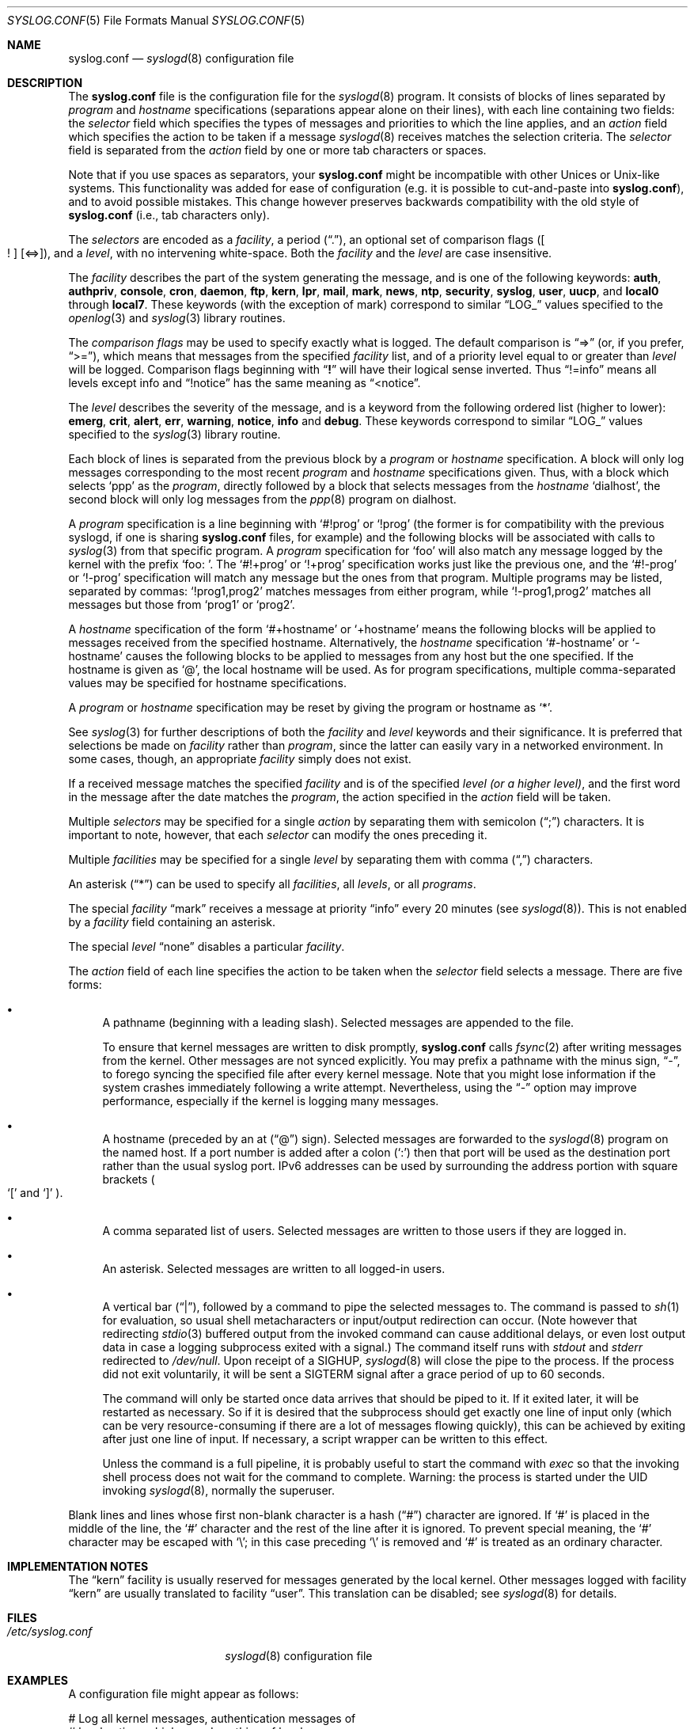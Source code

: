 .\" Copyright (c) 1990, 1991, 1993
.\"	The Regents of the University of California.  All rights reserved.
.\"
.\" Redistribution and use in source and binary forms, with or without
.\" modification, are permitted provided that the following conditions
.\" are met:
.\" 1. Redistributions of source code must retain the above copyright
.\"    notice, this list of conditions and the following disclaimer.
.\" 2. Redistributions in binary form must reproduce the above copyright
.\"    notice, this list of conditions and the following disclaimer in the
.\"    documentation and/or other materials provided with the distribution.
.\" 4. Neither the name of the University nor the names of its contributors
.\"    may be used to endorse or promote products derived from this software
.\"    without specific prior written permission.
.\"
.\" THIS SOFTWARE IS PROVIDED BY THE REGENTS AND CONTRIBUTORS ``AS IS'' AND
.\" ANY EXPRESS OR IMPLIED WARRANTIES, INCLUDING, BUT NOT LIMITED TO, THE
.\" IMPLIED WARRANTIES OF MERCHANTABILITY AND FITNESS FOR A PARTICULAR PURPOSE
.\" ARE DISCLAIMED.  IN NO EVENT SHALL THE REGENTS OR CONTRIBUTORS BE LIABLE
.\" FOR ANY DIRECT, INDIRECT, INCIDENTAL, SPECIAL, EXEMPLARY, OR CONSEQUENTIAL
.\" DAMAGES (INCLUDING, BUT NOT LIMITED TO, PROCUREMENT OF SUBSTITUTE GOODS
.\" OR SERVICES; LOSS OF USE, DATA, OR PROFITS; OR BUSINESS INTERRUPTION)
.\" HOWEVER CAUSED AND ON ANY THEORY OF LIABILITY, WHETHER IN CONTRACT, STRICT
.\" LIABILITY, OR TORT (INCLUDING NEGLIGENCE OR OTHERWISE) ARISING IN ANY WAY
.\" OUT OF THE USE OF THIS SOFTWARE, EVEN IF ADVISED OF THE POSSIBILITY OF
.\" SUCH DAMAGE.
.\"
.\"     @(#)syslog.conf.5	8.1 (Berkeley) 6/9/93
.\" $FreeBSD: releng/9.3/usr.sbin/syslogd/syslog.conf.5 241473 2012-10-12 02:10:27Z eadler $
.\"
.Dd September 12, 2012
.Dt SYSLOG.CONF 5
.Os
.Sh NAME
.Nm syslog.conf
.Nd
.Xr syslogd 8
configuration file
.Sh DESCRIPTION
The
.Nm
file is the configuration file for the
.Xr syslogd 8
program.
It consists of
blocks of lines separated by
.Em program
and
.Em hostname
specifications (separations appear alone on their lines),
with each line containing two fields: the
.Em selector
field which specifies the types of messages and priorities to which the
line applies, and an
.Em action
field which specifies the action to be taken if a message
.Xr syslogd 8
receives matches the selection criteria.
The
.Em selector
field is separated from the
.Em action
field by one or more tab characters or spaces.
.Pp
Note that if you use spaces as separators, your
.Nm
might be incompatible with other Unices or Unix-like systems.
This functionality was added for ease of configuration
(e.g.\& it is possible to cut-and-paste into
.Nm ) ,
and to avoid possible mistakes.
This change however preserves
backwards compatibility with the old style of
.Nm
(i.e., tab characters only).
.Pp
The
.Em selectors
are encoded as a
.Em facility ,
a period
.Pq Dq \&. ,
an optional set of comparison flags
.Pq Oo \&! Oc Op <=> ,
and a
.Em level ,
with no intervening white-space.
Both the
.Em facility
and the
.Em level
are case insensitive.
.Pp
The
.Em facility
describes the part of the system generating the message, and is one of
the following keywords:
.Cm auth , authpriv , console , cron , daemon , ftp , kern , lpr ,
.Cm mail , mark , news , ntp , security , syslog , user , uucp ,
and
.Cm local0
through
.Cm local7 .
These keywords (with the exception of mark) correspond to
similar
.Dq Dv LOG_
values specified to the
.Xr openlog 3
and
.Xr syslog 3
library routines.
.Pp
The
.Em comparison flags
may be used to specify exactly what is logged.
The default comparison is
.Dq =>
(or, if you prefer,
.Dq >= ) ,
which means that messages from the specified
.Em facility
list, and of a priority
level equal to or greater than
.Em level
will be logged.
Comparison flags beginning with
.Dq Li \&!
will have their logical sense inverted.
Thus
.Dq !=info
means all levels except info and
.Dq !notice
has the same meaning as
.Dq <notice .
.Pp
The
.Em level
describes the severity of the message, and is a keyword from the
following ordered list (higher to lower):
.Cm emerg , crit , alert , err , warning , notice , info
and
.Cm debug .
These keywords correspond to
similar
.Dq Dv LOG_
values specified to the
.Xr syslog 3
library routine.
.Pp
Each block of lines is separated from the previous block by a
.Em program
or
.Em hostname
specification.
A block will only log messages corresponding to the most recent
.Em program
and
.Em hostname
specifications given.
Thus, with a block which selects
.Ql ppp
as the
.Em program ,
directly followed by a block that selects messages from the
.Em hostname
.Ql dialhost ,
the second block will only log messages
from the
.Xr ppp 8
program on dialhost.
.Pp
A
.Em program
specification is a line beginning with
.Ql #!prog
or
.Ql !prog
(the former is for compatibility with the previous syslogd, if one is sharing
.Nm
files, for example)
and the following blocks will be associated with calls to
.Xr syslog 3
from that specific program.
A
.Em program
specification for
.Ql foo
will also match any message logged by the kernel with the prefix
.Ql "foo: " .
The
.Ql #!+prog
or
.Ql !+prog
specification works just like the previous one,
and the
.Ql #!-prog
or
.Ql !-prog
specification will match any message but the ones from that
program.
Multiple programs may be listed, separated by commas:
.Ql !prog1,prog2
matches messages from either program, while
.Ql !-prog1,prog2
matches all messages but those from
.Ql prog1
or
.Ql prog2 .
.Pp
A
.Em hostname
specification of the form
.Ql #+hostname
or
.Ql +hostname
means the following blocks will be applied to messages
received from the specified hostname.
Alternatively, the
.Em hostname
specification
.Ql #-hostname
or
.Ql -hostname
causes the following blocks to be applied to messages
from any host but the one specified.
If the hostname is given as
.Ql @ ,
the local hostname will be used.
As for program specifications, multiple comma-separated
values may be specified for hostname specifications.
.Pp
A
.Em program
or
.Em hostname
specification may be reset by giving the program or hostname as
.Ql * .
.Pp
See
.Xr syslog 3
for further descriptions of both the
.Em facility
and
.Em level
keywords and their significance.
It is preferred that selections be made on
.Em facility
rather than
.Em program ,
since the latter can easily vary in a networked environment.
In some cases,
though, an appropriate
.Em facility
simply does not exist.
.Pp
If a received message matches the specified
.Em facility
and is of the specified
.Em level
.Em (or a higher level) ,
and the first word in the message after the date matches the
.Em program ,
the action specified in the
.Em action
field will be taken.
.Pp
Multiple
.Em selectors
may be specified for a single
.Em action
by separating them with semicolon
.Pq Dq \&;
characters.
It is important to note, however, that each
.Em selector
can modify the ones preceding it.
.Pp
Multiple
.Em facilities
may be specified for a single
.Em level
by separating them with comma
.Pq Dq \&,
characters.
.Pp
An asterisk
.Pq Dq *
can be used to specify all
.Em facilities ,
all
.Em levels ,
or all
.Em programs .
.Pp
The special
.Em facility
.Dq mark
receives a message at priority
.Dq info
every 20 minutes
(see
.Xr syslogd 8 ) .
This is not enabled by a
.Em facility
field containing an asterisk.
.Pp
The special
.Em level
.Dq none
disables a particular
.Em facility .
.Pp
The
.Em action
field of each line specifies the action to be taken when the
.Em selector
field selects a message.
There are five forms:
.Bl -bullet
.It
A pathname (beginning with a leading slash).
Selected messages are appended to the file.
.Pp
To ensure that kernel messages are written to disk promptly,
.Nm
calls
.Xr fsync 2
after writing messages from the kernel.
Other messages are not synced explicitly.
You may prefix a pathname with the minus sign,
.Dq - ,
to forego syncing the specified file after every kernel message.
Note that you might lose information if the system crashes
immediately following a write attempt.
Nevertheless, using the
.Dq -
option may improve performance,
especially if the kernel is logging many messages.
.It
A hostname (preceded by an at
.Pq Dq @
sign).
Selected messages are forwarded to the
.Xr syslogd 8
program on the named host.
If a port number is added after a colon
.Pq Ql :\&
then that port will be used as the destination port
rather than the usual syslog port.
IPv6 addresses can be used
by surrounding the address portion with
square brackets
.Po
.Ql [\&
and
.Ql ]\&
.Pc .
.It
A comma separated list of users.
Selected messages are written to those users
if they are logged in.
.It
An asterisk.
Selected messages are written to all logged-in users.
.It
A vertical bar
.Pq Dq \&| ,
followed by a command to pipe the selected
messages to.
The command is passed to
.Xr sh 1
for evaluation, so usual shell metacharacters or input/output
redirection can occur.
(Note however that redirecting
.Xr stdio 3
buffered output from the invoked command can cause additional delays,
or even lost output data in case a logging subprocess exited with a
signal.)
The command itself runs with
.Em stdout
and
.Em stderr
redirected to
.Pa /dev/null .
Upon receipt of a
.Dv SIGHUP ,
.Xr syslogd 8
will close the pipe to the process.
If the process did not exit
voluntarily, it will be sent a
.Dv SIGTERM
signal after a grace period of up to 60 seconds.
.Pp
The command will only be started once data arrives that should be piped
to it.
If it exited later, it will be restarted as necessary.
So if it
is desired that the subprocess should get exactly one line of input only
(which can be very resource-consuming if there are a lot of messages
flowing quickly), this can be achieved by exiting after just one line of
input.
If necessary, a script wrapper can be written to this effect.
.Pp
Unless the command is a full pipeline, it is probably useful to
start the command with
.Em exec
so that the invoking shell process does not wait for the command to
complete.
Warning: the process is started under the UID invoking
.Xr syslogd 8 ,
normally the superuser.
.El
.Pp
Blank lines and lines whose first non-blank character is a hash
.Pq Dq #
character are ignored.
If
.Ql #
is placed in the middle of the line, the
.Ql #
character and the rest of the line after it is ignored.
To prevent special meaning, the
.Ql #
character may be escaped with
.Ql \e ;
in this case preceding
.Ql \e
is removed and
.Ql #
is treated as an ordinary character.
.Sh IMPLEMENTATION NOTES
The
.Dq kern
facility is usually reserved for messages
generated by the local kernel.
Other messages logged with facility
.Dq kern
are usually translated to facility
.Dq user .
This translation can be disabled;
see
.Xr syslogd 8
for details.
.Sh FILES
.Bl -tag -width /etc/syslog.conf -compact
.It Pa /etc/syslog.conf
.Xr syslogd 8
configuration file
.El
.Sh EXAMPLES
A configuration file might appear as follows:
.Bd -literal
# Log all kernel messages, authentication messages of
# level notice or higher, and anything of level err or
# higher to the console.
# Don't log private authentication messages!
*.err;kern.*;auth.notice;authpriv.none;mail.crit	/dev/console

# Log anything (except mail) of level info or higher.
# Don't log private authentication messages!
*.info;mail.none;authpriv.none		/var/log/messages

# Log daemon messages at debug level only
daemon.=debug						/var/log/daemon.debug

# The authpriv file has restricted access.
authpriv.*						/var/log/secure

# Log all the mail messages in one place.
mail.*							/var/log/maillog

# Everybody gets emergency messages, plus log them on another
# machine.
*.emerg							*
*.emerg							@arpa.berkeley.edu

# Root and Eric get alert and higher messages.
*.alert							root,eric

# Save mail and news errors of level err and higher in a
# special file.
uucp,news.crit						/var/log/spoolerr

# Pipe all authentication messages to a filter.
auth.*					|exec /usr/local/sbin/authfilter

# Log all security messages to a separate file.
security.*						/var/log/security

# Log all writes to /dev/console to a separate file.
console.*						/var/log/console.log

# Save ftpd transactions along with mail and news
!ftpd
*.*							/var/log/spoolerr

# Log ipfw messages without syncing after every message.
!ipfw
*.*							-/var/log/ipfw
.Ed
.Sh SEE ALSO
.Xr syslog 3 ,
.Xr syslogd 8
.Sh BUGS
The effects of multiple
.Em selectors
are sometimes not intuitive.
For example
.Dq mail.crit,*.err
will select
.Dq mail
facility messages at the level of
.Dq err
or higher, not at the level of
.Dq crit
or higher.
.Pp
In networked environments, note that not all operating systems
implement the same set of facilities.
The facilities
authpriv, cron, ftp, and ntp that are known to this implementation
might be absent on the target system.
Even worse, DEC UNIX uses
facility number 10 (which is authpriv in this implementation) to
log events for their AdvFS file system.
